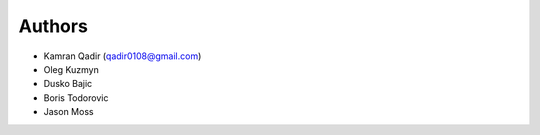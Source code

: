 Authors
-------
* Kamran Qadir (qadir0108@gmail.com)
* Oleg Kuzmyn 
* Dusko Bajic
* Boris Todorovic
* Jason Moss